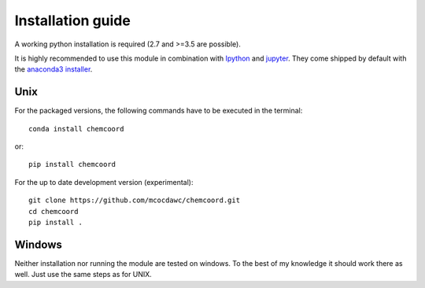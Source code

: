 Installation guide
==================
A working python installation is required (2.7 and >=3.5 are possible).

It is highly recommended to use this module in combination with
`Ipython <http://ipython.org/>`_ and `jupyter <http://jupyter.org/>`_.
They come shipped by default with the
`anaconda3 installer <https://www.continuum.io/downloads/>`_.

Unix
++++


For the packaged versions, the following commands have to be executed in the
terminal::

  conda install chemcoord

or::

  pip install chemcoord


For the up to date development version (experimental)::

  git clone https://github.com/mcocdawc/chemcoord.git
  cd chemcoord
  pip install .

Windows
+++++++

Neither installation nor running the module are tested on windows.
To the best of my knowledge it should work there as well.
Just use the same steps as for UNIX.
